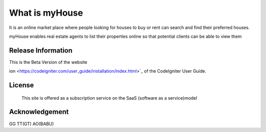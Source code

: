 ###################
What is myHouse
###################
It is an online market place where people looking for houses to buy or rent can search and find their preferred houses.

myHouse enables real estate agents to list their properties online so that potential clients can be able to view them

*******************
Release Information
*******************

This is the Beta Version of the website

ion <https://codeigniter.com/user_guide/installation/index.html>`_
of the CodeIgniter User Guide.

*******
License
*******
 This site is offered as a subscription service on the SaaS (software as a service)model
***************
Acknowledgement
***************
GG
TT(GT)
AO(BABU)